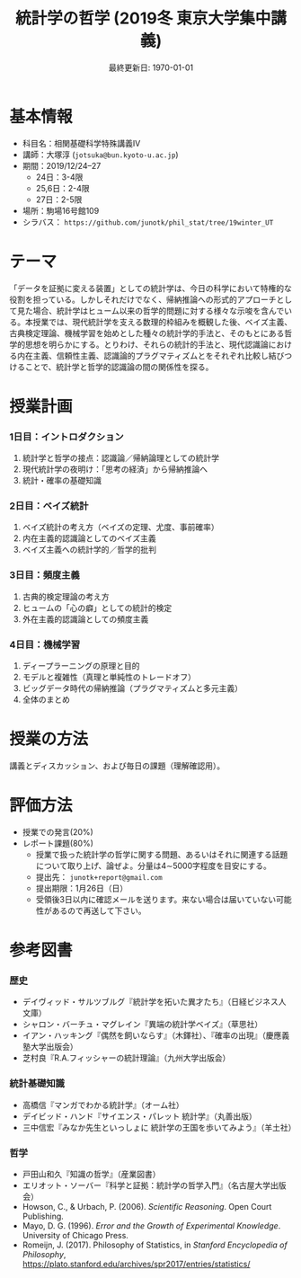 #+TITLE: 統計学の哲学 (2019冬 東京大学集中講義)
#+OPTIONS: author:nil toc:nil num:nil
#+LaTeX_HEADER: \usepackage[margin=1.3in]{geometry}
#+LaTeX_HEADER: \renewcommand{\labelitemi}{--}
#+DATE: 最終更新日: \today

* 基本情報
- 科目名：相関基礎科学特殊講義IV
- 講師：大塚淳 (=jotsuka@bun.kyoto-u.ac.jp=)
- 期間：2019/12/24--27
  - 24日：3-4限
  - 25,6日：2-4限
  - 27日：2-5限
- 場所：駒場16号館109
- シラバス： =https://github.com/junotk/phil_stat/tree/19winter_UT=

* テーマ
「データを証拠に変える装置」としての統計学は、今日の科学において特権的な役割を担っている。しかしそれだけでなく、帰納推論への形式的アプローチとして見た場合、統計学はヒューム以来の哲学的問題に対する様々な示唆を含んでいる。本授業では、現代統計学を支える数理的枠組みを概観した後、ベイズ主義、古典検定理論、機械学習を始めとした種々の統計学的手法と、そのもとにある哲学的思想を明らかにする。とりわけ、それらの統計的手法と、現代認識論における内在主義、信頼性主義、認識論的プラグマティズムとをそれぞれ比較し結びつけることで、統計学と哲学的認識論の間の関係性を探る。

* 授業計画
*** 1日目：イントロダクション
1. 統計学と哲学の接点：認識論／帰納論理としての統計学
2. 現代統計学の夜明け：「思考の経済」から帰納推論へ
3. 統計・確率の基礎知識

*** 2日目：ベイズ統計
1. ベイズ統計の考え方（ベイズの定理、尤度、事前確率）
2. 内在主義的認識論としてのベイズ主義
3. ベイズ主義への統計学的／哲学的批判

*** 3日目：頻度主義
1. 古典的検定理論の考え方
2. ヒュームの「心の癖」としての統計的検定
3. 外在主義的認識論としての頻度主義

*** 4日目：機械学習
1. ディープラーニングの原理と目的
2. モデルと複雑性（真理と単純性のトレードオフ）
3. ビッグデータ時代の帰納推論（プラグマティズムと多元主義）
4. 全体のまとめ

* 授業の方法
講義とディスカッション、および毎日の課題（理解確認用）。


* 評価方法
- 授業での発言(20%)
- レポート課題(80%)
  - 授業で扱った統計学の哲学に関する問題、あるいはそれに関連する話題について取り上げ、論ぜよ。分量は4\sim5000字程度を目安にする。
  - 提出先： =junotk+report@gmail.com=
  - 提出期限：1月26日（日）
  - 受領後3日以内に確認メールを送ります。来ない場合は届いていない可能性があるので再送して下さい。


* 参考図書
*** 歴史
  - デイヴィッド・サルツブルグ『統計学を拓いた異才たち』（日経ビジネス人文庫）
  - シャロン・バーチュ・マグレイン『異端の統計学ベイズ』（草思社）
  - イアン・ハッキング『偶然を飼いならす』（木鐸社）、『確率の出現』（慶應義塾大学出版会）
  - 芝村良『R.A.フィッシャーの統計理論』（九州大学出版会）

*** 統計基礎知識
  - 高橋信『マンガでわかる統計学』（オーム社）
  - デイビッド・ハンド『サイエンス・パレット 統計学』（丸善出版）
  - 三中信宏『みなか先生といっしょに 統計学の王国を歩いてみよう』（羊土社）

*** 哲学
  - 戸田山和久『知識の哲学』（産業図書）
  - エリオット・ソーバー『科学と証拠：統計学の哲学入門』（名古屋大学出版会）
  - Howson, C., & Urbach, P. (2006). /Scientific Reasoning/. Open Court Publishing.
  - Mayo, D. G. (1996). /Error and the Growth of Experimental Knowledge/. University of Chicago Press.
  - Romeijn, J. (2017). Philosophy of Statistics, in /Stanford Encyclopedia of Philosophy/, https://plato.stanford.edu/archives/spr2017/entries/statistics/




